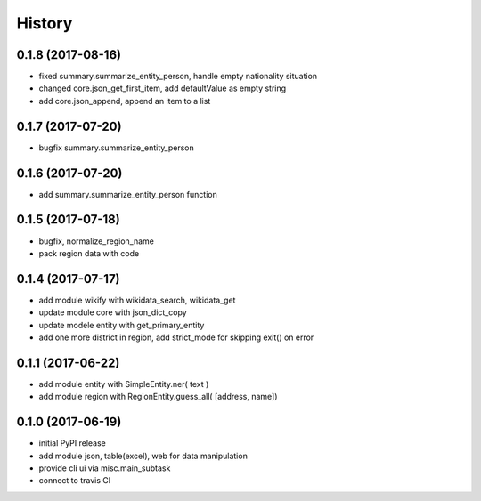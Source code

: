 .. :changelog:

History
-------

0.1.8 (2017-08-16)
++++++++++++++++++
* fixed summary.summarize_entity_person, handle empty nationality situation
* changed core.json_get_first_item, add defaultValue as empty string
* add core.json_append, append an item to a list

0.1.7 (2017-07-20)
++++++++++++++++++
* bugfix summary.summarize_entity_person


0.1.6 (2017-07-20)
++++++++++++++++++
* add summary.summarize_entity_person function

0.1.5 (2017-07-18)
++++++++++++++++++
* bugfix, normalize_region_name
* pack region data with code

0.1.4 (2017-07-17)
++++++++++++++++++
* add module wikify with wikidata_search, wikidata_get
* update module core with json_dict_copy
* update modele entity with get_primary_entity
* add one more district in region, add strict_mode for skipping exit() on error

0.1.1 (2017-06-22)
++++++++++++++++++
* add module entity with SimpleEntity.ner( text )
* add module region with RegionEntity.guess_all( [address, name])

0.1.0 (2017-06-19)
++++++++++++++++++

* initial PyPI release
* add module json, table(excel), web for data manipulation
* provide cli ui via misc.main_subtask
* connect to travis CI
